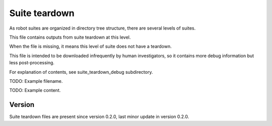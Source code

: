 ..
   Copyright (c) 2021 Cisco and/or its affiliates.
   Licensed under the Apache License, Version 2.0 (the "License");
   you may not use this file except in compliance with the License.
   You may obtain a copy of the License at:
..
       http://www.apache.org/licenses/LICENSE-2.0
..
   Unless required by applicable law or agreed to in writing, software
   distributed under the License is distributed on an "AS IS" BASIS,
   WITHOUT WARRANTIES OR CONDITIONS OF ANY KIND, either express or implied.
   See the License for the specific language governing permissions and
   limitations under the License.


Suite teardown
^^^^^^^^^^^^^^

As robot suites are organized in directory tree structure,
there are several levels of suites.

This file contains outputs from suite teardown at this level.

When the file is missing, it means this level of suite does not have a teardown.

This file is intended to be downloaded infrequently by human investigators,
so it contains more debug information but less post-processing.

For explanation of contents, see suite_teardown_debug subdirectory.

TODO: Example filename.

TODO: Example content.

Version
~~~~~~~

Suite teardown files are present since version 0.2.0,
last minor update in version 0.2.0.
